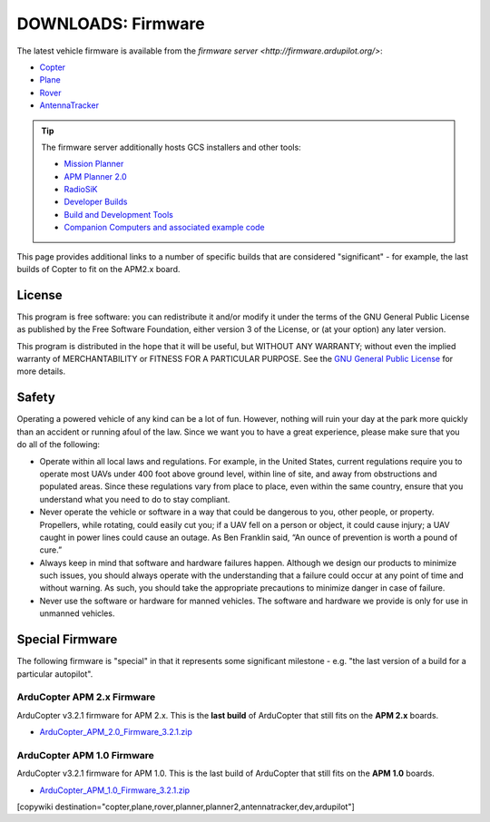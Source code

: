 .. _common-downloads_firmware:

===================
DOWNLOADS: Firmware
===================

The latest vehicle firmware is available from the `firmware server <http://firmware.ardupilot.org/>`:

* `Copter <http://firmware.ardupilot.org/Copter>`__ 
* `Plane <http://firmware.ardupilot.org/Plane>`__ 
* `Rover <http://firmware.ardupilot.org/Rover>`__ 
* `AntennaTracker <http://firmware.ardupilot.org/AntennaTracker>`__ 

.. tip::

    The firmware server additionally hosts GCS installers and other tools:
    
    * `Mission Planner <http://firmware.ardupilot.org/Tools/MissionPlanner>`__ 
    * `APM Planner 2.0 <http://firmware.ardupilot.org/Tools/APMPlanner>`__ 
    * `RadioSiK <http://firmware.ardupilot.org/SiK>`__ 
    * `Developer Builds <http://firmware.ardupilot.org/devbuild>`__ 
    * `Build and Development Tools <http://firmware.ardupilot.org/Tools>`__ 
    * `Companion Computers and associated example code <http://github.com/diydrones/companion>`__ 

This page provides additional links to a number of specific builds that are considered "significant" - for example, the last builds of 
Copter to fit on the APM2.x board.



License
=======

This program is free software: you can redistribute it and/or modify it under the terms of the GNU General Public License 
as published by the Free Software Foundation, either version 3 of the License, or (at your option) any later version.

This program is distributed in the hope that it will be useful, but WITHOUT ANY WARRANTY; 
without even the implied warranty of MERCHANTABILITY or FITNESS FOR A PARTICULAR PURPOSE.  
See the `GNU General Public License <http://www.gnu.org/licenses/gpl.html>`__ for more details.

Safety
======

Operating a powered vehicle of any kind can be a lot of fun. 
However, nothing will ruin your day at the park more quickly than an accident or running afoul of the law. 
Since we want you to have a great experience, please make sure that you do all of the following:

* Operate within all local laws and regulations. 
  For example, in the United States, current regulations require you to operate most UAVs under 400 
  foot above ground level, within line of site, and away from obstructions and populated areas. 
  Since these regulations vary from place to place, even within the same country, ensure that 
  you understand what you need to do to stay compliant.
* Never operate the vehicle or software in a way that could be dangerous to you, other people, or property. 
  Propellers, while rotating, could easily cut you; if a UAV fell on a person or object, 
  it could cause injury; a UAV caught in power lines could cause an outage. 
  As Ben Franklin said, “An ounce of prevention is worth a pound of cure.”
* Always keep in mind that software and hardware failures happen. 
  Although we design our products to minimize such issues, you should always operate with the understanding that 
  a failure could occur at any point of time and without warning. 
  As such, you should take the appropriate precautions to minimize danger in case of failure.
* Never use the software or hardware for manned vehicles. 
  The software and hardware we provide is only for use in unmanned vehicles.


Special Firmware
================

The following firmware is "special" in that it represents some significant milestone - e.g. "the last version of a build for a particular autopilot".

ArduCopter APM 2.x Firmware
---------------------------

ArduCopter v3.2.1 firmware for APM 2.x. This is the **last build** of ArduCopter that still fits on the **APM 2.x** boards.

* `ArduCopter_APM_2.0_Firmware_3.2.1.zip <http://firmware.ardupilot.org/downloads/wiki/firmware/ArduCopter_APM_2.0_Firmware_3.2.1.zip>`__



ArduCopter APM 1.0 Firmware
---------------------------

ArduCopter v3.2.1 firmware for APM 1.0. This is the last build of ArduCopter that still fits on the **APM 1.0** boards.

* `ArduCopter_APM_1.0_Firmware_3.2.1.zip <http://firmware.ardupilot.org/downloads/wiki/firmware/ArduCopter_APM_1.0_Firmware_3.2.1.zip>`__


[copywiki destination="copter,plane,rover,planner,planner2,antennatracker,dev,ardupilot"]